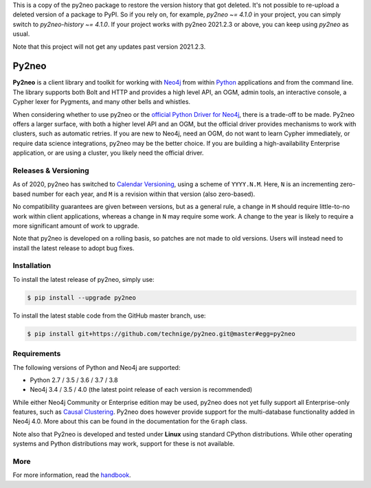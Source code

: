 This is a copy of the py2neo package to restore the version history that got deleted.
It's not possible to re-upload a deleted version of a package to PyPI.
So if you rely on, for example, `py2neo ~= 4.1.0` in your project, you can simply switch to `py2neo-history ~= 4.1.0`.
If your project works with py2neo 2021.2.3 or above, you can keep using `py2neo` as usual.

Note that this project will not get any updates past version 2021.2.3.

Py2neo
======
.. image:: https://img.shields.io/github/v/release/technige/py2neo?sort=semver
   :target: https://github.com/technige/py2neo
   :alt: GitHub release

.. image:: https://img.shields.io/github/license/technige/py2neo.svg
   :target: https://www.apache.org/licenses/LICENSE-2.0
   :alt: License

.. image:: https://img.shields.io/travis/technige/py2neo/master.svg
   :target: https://travis-ci.org/technige/py2neo
   :alt: Build Status

.. image:: https://coveralls.io/repos/github/technige/py2neo/badge.svg?branch=master
   :target: https://coveralls.io/github/technige/py2neo?branch=master
   :alt: Coverage Status


**Py2neo** is a client library and toolkit for working with `Neo4j <https://neo4j.com/>`_ from within `Python <https://www.python.org/>`_ applications and from the command line.
The library supports both Bolt and HTTP and provides a high level API, an OGM, admin tools, an interactive console, a Cypher lexer for Pygments, and many other bells and whistles.

When considering whether to use py2neo or the `official Python Driver for Neo4j <https://github.com/neo4j/neo4j-python-driver>`_, there is a trade-off to be made.
Py2neo offers a larger surface, with both a higher level API and an OGM, but the official driver provides mechanisms to work with clusters, such as automatic retries.
If you are new to Neo4j, need an OGM, do not want to learn Cypher immediately, or require data science integrations, py2neo may be the better choice.
If you are building a high-availability Enterprise application, or are using a cluster, you likely need the official driver.


Releases & Versioning
---------------------

As of 2020, py2neo has switched to `Calendar Versioning <https://calver.org/>`_, using a scheme of ``YYYY.N.M``.
Here, ``N`` is an incrementing zero-based number for each year, and ``M`` is a revision within that version (also zero-based).

No compatibility guarantees are given between versions, but as a general rule, a change in ``M`` should require little-to-no work within client applications,
whereas a change in ``N`` may require some work. A change to the year is likely to require a more significant amount of work to upgrade.

Note that py2neo is developed on a rolling basis, so patches are not made to old versions.
Users will instead need to install the latest release to adopt bug fixes.


Installation
------------
.. image:: https://img.shields.io/pypi/v/py2neo.svg
   :target: https://pypi.python.org/pypi/py2neo
   :alt: PyPI version

.. image:: https://img.shields.io/pypi/dm/py2neo
   :target: https://pypi.python.org/pypi/py2neo
   :alt: PyPI Downloads

To install the latest release of py2neo, simply use:

.. code-block::

    $ pip install --upgrade py2neo

To install the latest stable code from the GitHub master branch, use:

.. code-block::

    $ pip install git+https://github.com/technige/py2neo.git@master#egg=py2neo


Requirements
------------
.. image:: https://img.shields.io/pypi/pyversions/py2neo.svg
   :target: https://www.python.org/
   :alt: Python versions

.. image:: https://img.shields.io/badge/neo4j-3.4%20%7C%203.5%20%7C%204.0-blue.svg
   :target: https://neo4j.com/
   :alt: Neo4j versions

The following versions of Python and Neo4j are supported:

- Python 2.7 / 3.5 / 3.6 / 3.7 / 3.8
- Neo4j 3.4 / 3.5 / 4.0 (the latest point release of each version is recommended)

While either Neo4j Community or Enterprise edition may be used, py2neo does not yet fully support all Enterprise-only features, such as `Causal Clustering <https://neo4j.com/docs/operations-manual/current/clustering/>`_.
Py2neo does however provide support for the multi-database functionality added in Neo4j 4.0.
More about this can be found in the documentation for the ``Graph`` class.

Note also that Py2neo is developed and tested under **Linux** using standard CPython distributions.
While other operating systems and Python distributions may work, support for these is not available.


More
----

For more information, read the `handbook <http://py2neo.org/>`_.
